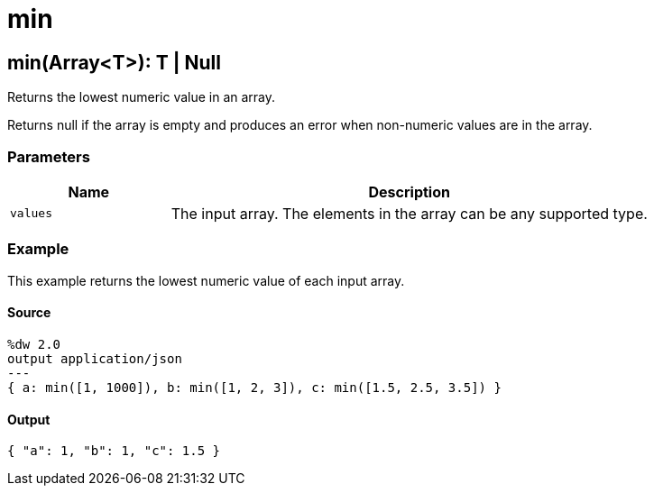 = min



[[min1]]
== min&#40;Array<T&#62;&#41;: T &#124; Null

Returns the lowest numeric value in an array.


Returns null if the array is empty and produces an error when non-numeric
values are in the array.

=== Parameters

[%header, cols="1,3"]
|===
| Name   | Description
| `values` | The input array. The elements in the array can be any supported type.
|===

=== Example

This example returns the lowest numeric value of each input array.

==== Source

[source,DataWeave, linenums]
----
%dw 2.0
output application/json
---
{ a: min([1, 1000]), b: min([1, 2, 3]), c: min([1.5, 2.5, 3.5]) }
----

==== Output

[source,JSON,linenums]
----
{ "a": 1, "b": 1, "c": 1.5 }
----

